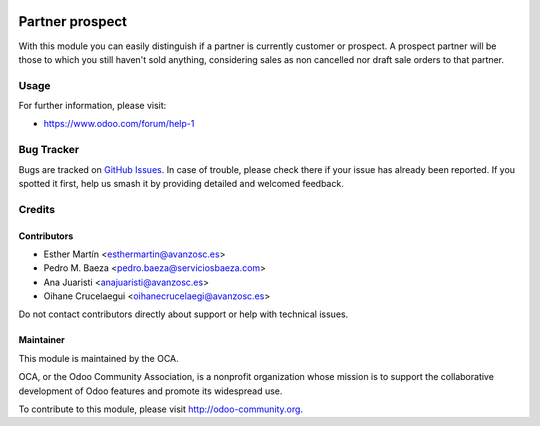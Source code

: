.. image:: https://img.shields.io/badge/license-AGPL--3-blue.png
   :target: https://www.gnu.org/licenses/agpl
   :alt: License: AGPL-3

================
Partner prospect
================

With this module you can easily distinguish if a partner is currently customer
or prospect. A prospect partner will be those to which you still haven't sold
anything, considering sales as non cancelled nor draft sale orders to that partner.


Usage
=====

.. image:: https://odoo-community.org/website/image/ir.attachment/5784_f2813bd/datas
   :alt: Try me on Runbot
   :target: https://runbot.odoo-community.org/runbot/167/11.0

For further information, please visit:

* https://www.odoo.com/forum/help-1


Bug Tracker
===========

Bugs are tracked on `GitHub Issues <https://github.com/OCA/sale-workflow/issues>`_.
In case of trouble, please
check there if your issue has already been reported. If you spotted it first,
help us smash it by providing detailed and welcomed feedback.

Credits
=======

Contributors
------------
* Esther Martín <esthermartin@avanzosc.es>
* Pedro M. Baeza <pedro.baeza@serviciosbaeza.com>
* Ana Juaristi <anajuaristi@avanzosc.es>
* Oihane Crucelaegui <oihanecrucelaegi@avanzosc.es>

Do not contact contributors directly about support or help with technical issues.

Maintainer
----------

.. image:: https://odoo-community.org/logo.png
   :alt: Odoo Community Association
   :target: https://odoo-community.org

This module is maintained by the OCA.

OCA, or the Odoo Community Association, is a nonprofit organization whose
mission is to support the collaborative development of Odoo features and
promote its widespread use.

To contribute to this module, please visit http://odoo-community.org.
